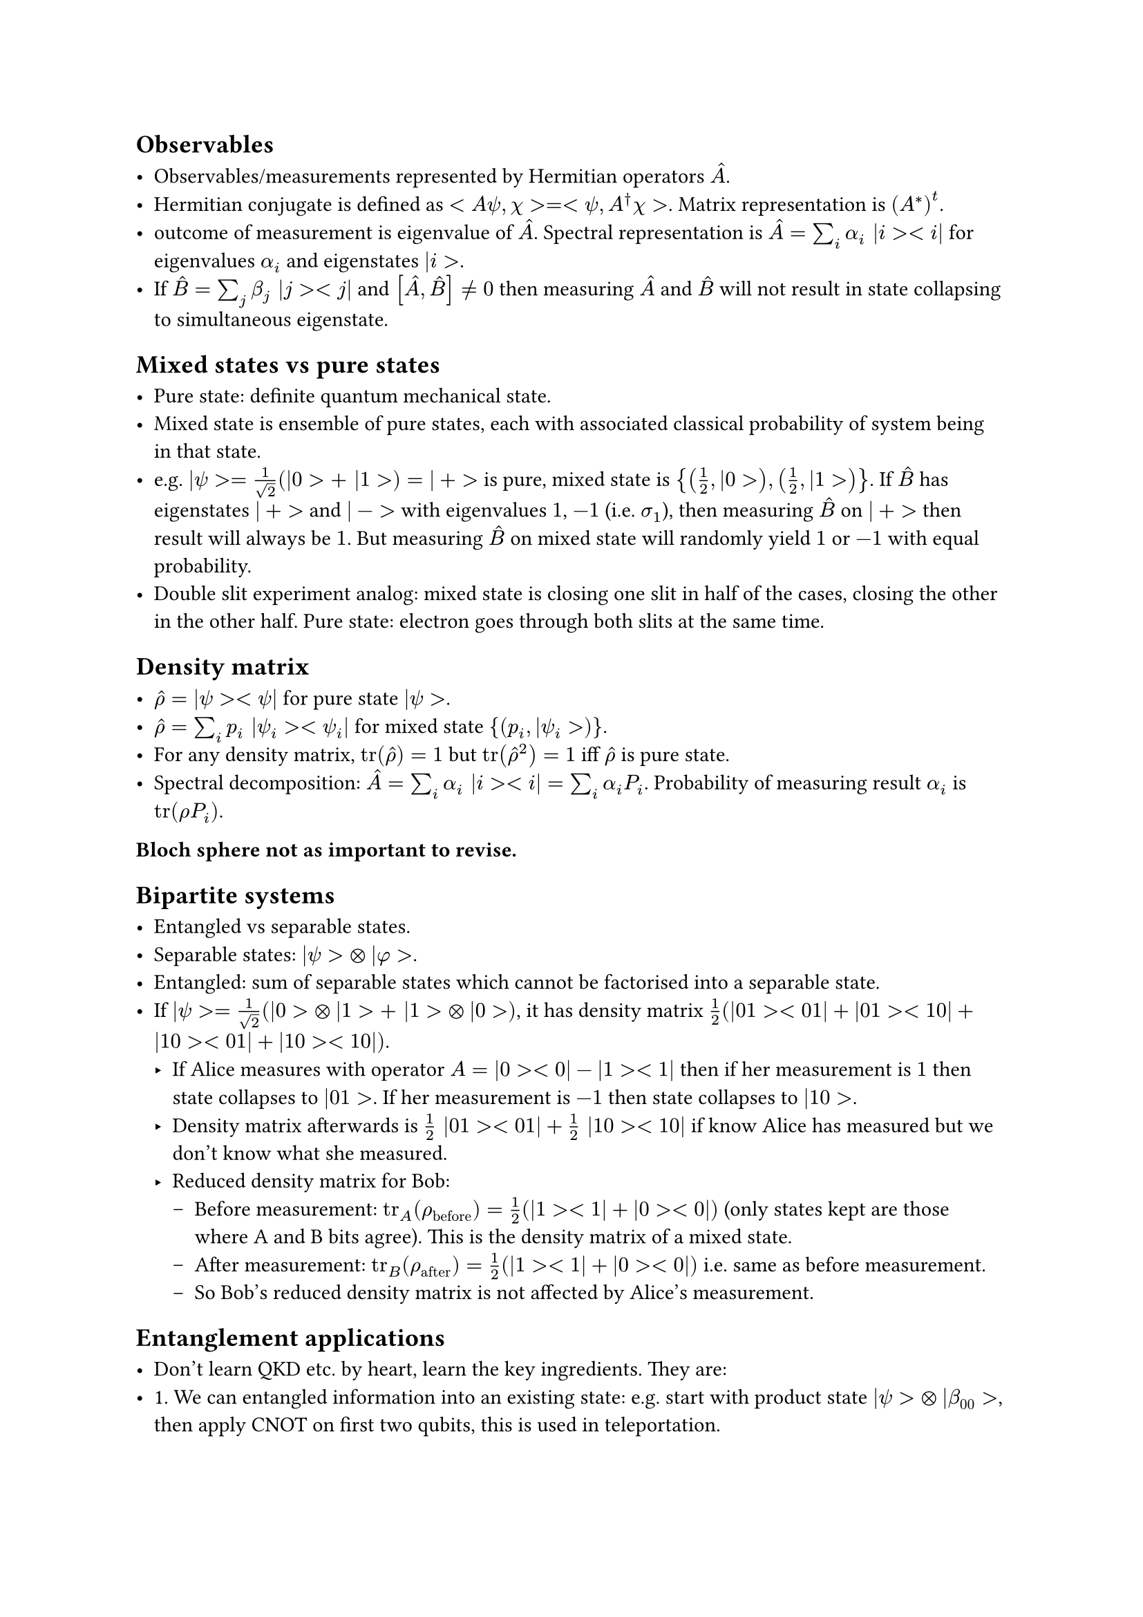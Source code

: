 == Observables

- Observables/measurements represented by Hermitian operators $hat(A)$.
- Hermitian conjugate is defined as $<A psi, chi> = <psi, A^dagger chi>$. Matrix representation is $(A^*)^t$.
- outcome of measurement is eigenvalue of $hat(A)$. Spectral representation is $hat(A) = sum_i alpha_i |i><i|$ for eigenvalues $alpha_i$ and eigenstates $|i>$.
- If $hat(B) = sum_j beta_j |j><j|$ and $[hat(A), hat(B)] != 0$ then measuring $hat(A)$ and $hat(B)$ will not result in state collapsing to simultaneous eigenstate.

== Mixed states vs pure states

- Pure state: definite quantum mechanical state.
- Mixed state is ensemble of pure states, each with associated classical probability of system being in that state.
- e.g. $|psi> = 1/sqrt(2) (|0> + |1>) = |+>$ is pure, mixed state is ${(1/2, |0>), (1/2, |1>)}$. If $hat(B)$ has eigenstates $|+>$ and $| - >$ with eigenvalues $1$, $-1$ (i.e. $sigma_1$), then measuring $hat(B)$ on $|+>$ then result will always be $1$. But measuring $hat(B)$ on mixed state will randomly yield $1$ or $-1$ with equal probability.
- Double slit experiment analog: mixed state is closing one slit in half of the cases, closing the other in the other half. Pure state: electron goes through both slits at the same time.
  
== Density matrix

- $hat(rho) = |psi><psi|$ for pure state $|psi>$.
- $hat(rho) = sum_i p_i |psi_i><psi_i|$ for mixed state ${(p_i, |psi_i>)}$.
- For any density matrix, $tr(hat(rho)) = 1$ but $tr(hat(rho)^2) = 1$ iff $hat(rho)$ is pure state.
- Spectral decomposition: $hat(A) = sum_i alpha_i |i><i| = sum_i alpha_i P_i$. Probability of measuring result $alpha_i$ is $tr(rho P_i)$.

*Bloch sphere not as important to revise.*

== Bipartite systems

- Entangled vs separable states.
- Separable states: $|psi> times.circle |phi>$.
- Entangled: sum of separable states which cannot be factorised into a separable state.
- If $|psi> = 1/sqrt(2) (|0> times.circle |1> + |1> times.circle |0>)$, it has density matrix $1/2 (|01><01| + |01><10| + |10><01| + |10><10|)$.
    - If Alice measures with operator $A = |0><0| - |1><1|$ then if her measurement is $1$ then state collapses to $|01>$. If her measurement is $-1$ then state collapses to $|10>$.
    - Density matrix afterwards is $1/2 |01><01| + 1/2 |10><10|$ if know Alice has measured but we don't know what she measured.
    - Reduced density matrix for Bob:
        - Before measurement: $tr_A (rho_"before") = 1/2 (|1><1| + |0><0|)$ (only states kept are those where A and B bits agree). This is the density matrix of a mixed state.
        - After measurement: $tr_B (rho_"after") = 1/2 (|1><1| + |0><0|)$ i.e. same as before measurement.
        - So Bob's reduced density matrix is not affected by Alice's measurement.

== Entanglement applications

- Don't learn QKD etc. by heart, learn the key ingredients. They are:
- 1. We can entangled information into an existing state: e.g. start with product state $|psi> times.circle |beta_00>$, then apply CNOT on first two qubits, this is used in teleportation.
- 2. Quantum systems do not have local realism: since it is possible to have measurement operators which do not commute.

Don't expect heavy computations about entropy chapter.